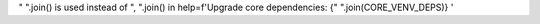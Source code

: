" ".join() is used instead of ", ".join() in  help=f'Upgrade core dependencies: {" ".join(CORE_VENV_DEPS)} '
